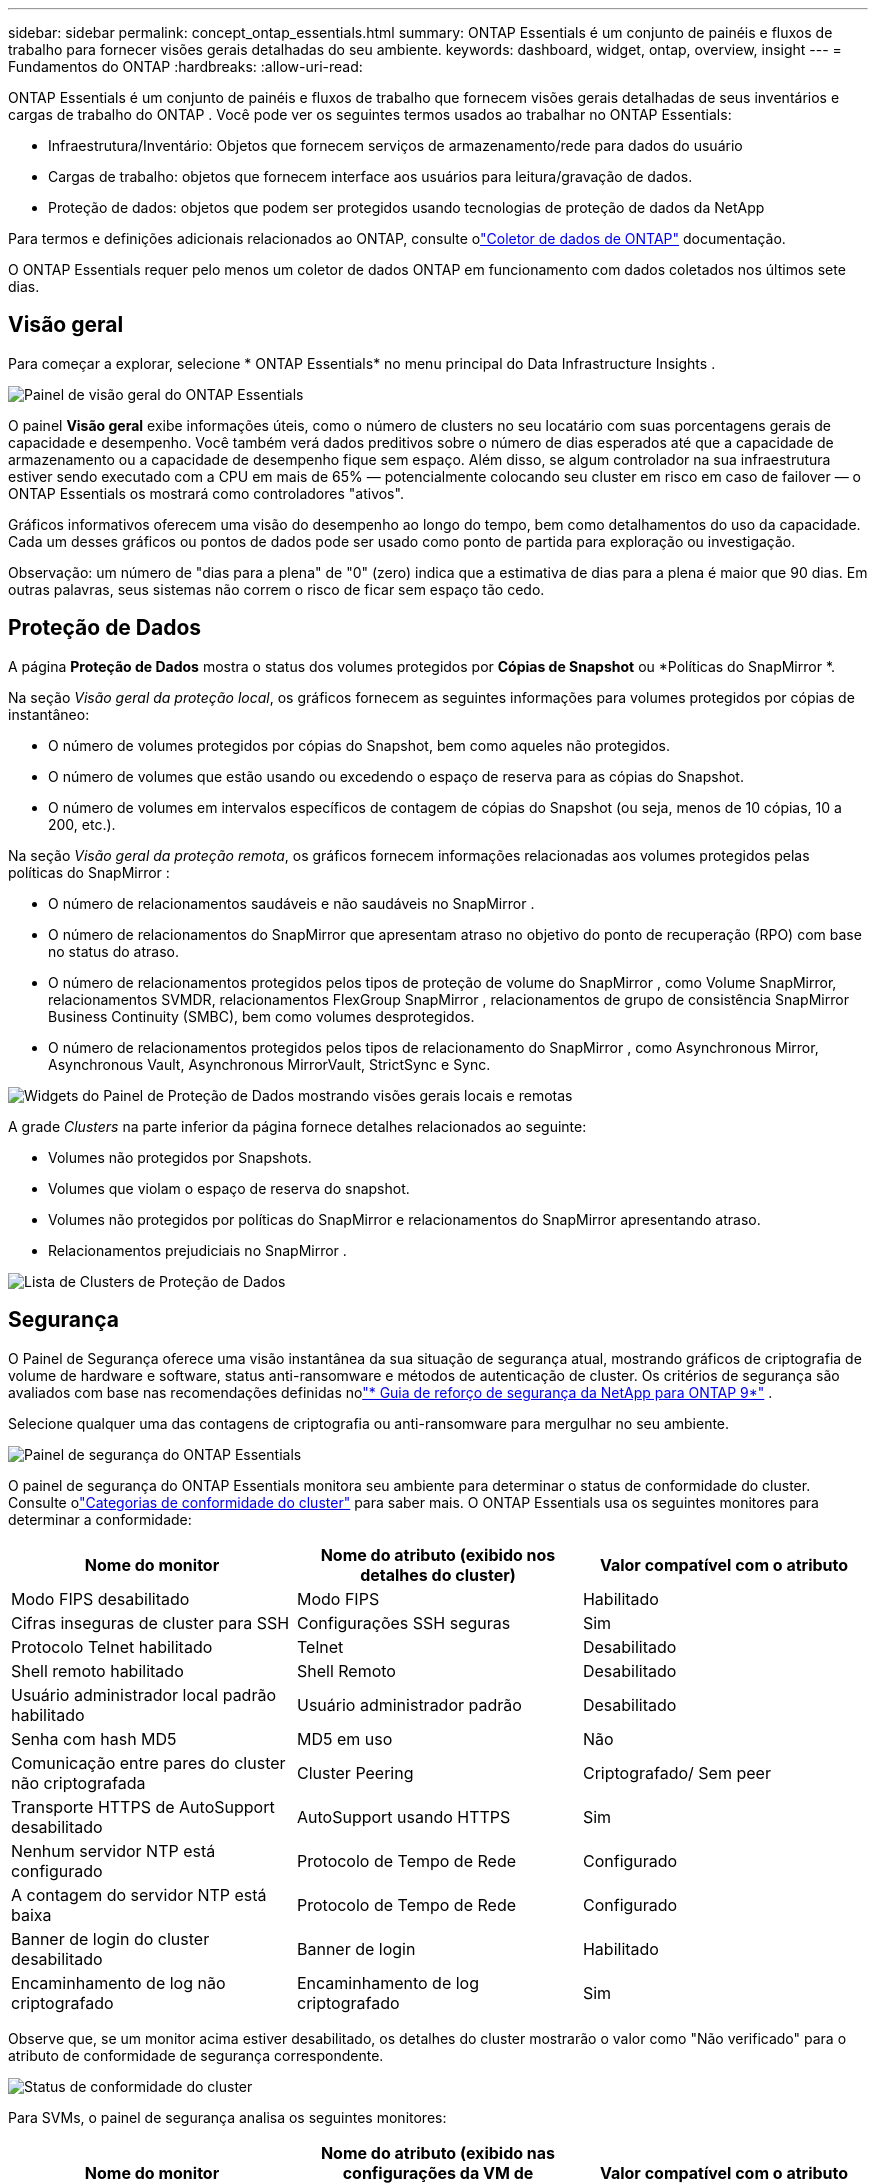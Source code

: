 ---
sidebar: sidebar 
permalink: concept_ontap_essentials.html 
summary: ONTAP Essentials é um conjunto de painéis e fluxos de trabalho para fornecer visões gerais detalhadas do seu ambiente. 
keywords: dashboard, widget, ontap, overview, insight 
---
= Fundamentos do ONTAP
:hardbreaks:
:allow-uri-read: 


[role="lead"]
ONTAP Essentials é um conjunto de painéis e fluxos de trabalho que fornecem visões gerais detalhadas de seus inventários e cargas de trabalho do ONTAP .  Você pode ver os seguintes termos usados ​​ao trabalhar no ONTAP Essentials:

* Infraestrutura/Inventário: Objetos que fornecem serviços de armazenamento/rede para dados do usuário
* Cargas de trabalho: objetos que fornecem interface aos usuários para leitura/gravação de dados.
* Proteção de dados: objetos que podem ser protegidos usando tecnologias de proteção de dados da NetApp


Para termos e definições adicionais relacionados ao ONTAP, consulte olink:task_dc_na_cdot.html["Coletor de dados de ONTAP"] documentação.

O ONTAP Essentials requer pelo menos um coletor de dados ONTAP em funcionamento com dados coletados nos últimos sete dias.



== Visão geral

Para começar a explorar, selecione * ONTAP Essentials* no menu principal do Data Infrastructure Insights .

image:OE_Overview.png["Painel de visão geral do ONTAP Essentials"]

O painel *Visão geral* exibe informações úteis, como o número de clusters no seu locatário com suas porcentagens gerais de capacidade e desempenho.  Você também verá dados preditivos sobre o número de dias esperados até que a capacidade de armazenamento ou a capacidade de desempenho fique sem espaço.  Além disso, se algum controlador na sua infraestrutura estiver sendo executado com a CPU em mais de 65% — potencialmente colocando seu cluster em risco em caso de failover — o ONTAP Essentials os mostrará como controladores "ativos".

Gráficos informativos oferecem uma visão do desempenho ao longo do tempo, bem como detalhamentos do uso da capacidade.  Cada um desses gráficos ou pontos de dados pode ser usado como ponto de partida para exploração ou investigação.

Observação: um número de "dias para a plena" de "0" (zero) indica que a estimativa de dias para a plena é maior que 90 dias.  Em outras palavras, seus sistemas não correm o risco de ficar sem espaço tão cedo.



== Proteção de Dados

A página *Proteção de Dados* mostra o status dos volumes protegidos por *Cópias de Snapshot* ou *Políticas do SnapMirror *.

Na seção _Visão geral da proteção local_, os gráficos fornecem as seguintes informações para volumes protegidos por cópias de instantâneo:

* O número de volumes protegidos por cópias do Snapshot, bem como aqueles não protegidos.
* O número de volumes que estão usando ou excedendo o espaço de reserva para as cópias do Snapshot.
* O número de volumes em intervalos específicos de contagem de cópias do Snapshot (ou seja, menos de 10 cópias, 10 a 200, etc.).


Na seção _Visão geral da proteção remota_, os gráficos fornecem informações relacionadas aos volumes protegidos pelas políticas do SnapMirror :

* O número de relacionamentos saudáveis ​​e não saudáveis ​​no SnapMirror .
* O número de relacionamentos do SnapMirror que apresentam atraso no objetivo do ponto de recuperação (RPO) com base no status do atraso.
* O número de relacionamentos protegidos pelos tipos de proteção de volume do SnapMirror , como Volume SnapMirror, relacionamentos SVMDR, relacionamentos FlexGroup SnapMirror , relacionamentos de grupo de consistência SnapMirror Business Continuity (SMBC), bem como volumes desprotegidos.
* O número de relacionamentos protegidos pelos tipos de relacionamento do SnapMirror , como Asynchronous Mirror, Asynchronous Vault, Asynchronous MirrorVault, StrictSync e Sync.


image:DataProtectionDashboard_OverviewWidgets_.png["Widgets do Painel de Proteção de Dados mostrando visões gerais locais e remotas"]

A grade _Clusters_ na parte inferior da página fornece detalhes relacionados ao seguinte:

* Volumes não protegidos por Snapshots.
* Volumes que violam o espaço de reserva do snapshot.
* Volumes não protegidos por políticas do SnapMirror e relacionamentos do SnapMirror apresentando atraso.
* Relacionamentos prejudiciais no SnapMirror .


image:DataProtectionDashboard_ClusterList.png["Lista de Clusters de Proteção de Dados"]



== Segurança

O Painel de Segurança oferece uma visão instantânea da sua situação de segurança atual, mostrando gráficos de criptografia de volume de hardware e software, status anti-ransomware e métodos de autenticação de cluster.  Os critérios de segurança são avaliados com base nas recomendações definidas nolink:https://www.netapp.com/pdf.html?item=/media/10674-tr4569.pdf["* Guia de reforço de segurança da NetApp para ONTAP 9*"] .

Selecione qualquer uma das contagens de criptografia ou anti-ransomware para mergulhar no seu ambiente.

image:OE_SecurityDashboard.png["Painel de segurança do ONTAP Essentials"]

O painel de segurança do ONTAP Essentials monitora seu ambiente para determinar o status de conformidade do cluster. Consulte olink:https://docs.netapp.com/us-en/active-iq-unified-manager/health-checker/reference_cluster_compliance_categories.html["Categorias de conformidade do cluster"] para saber mais.  O ONTAP Essentials usa os seguintes monitores para determinar a conformidade:

|===
| Nome do monitor | Nome do atributo (exibido nos detalhes do cluster) | Valor compatível com o atributo 


| Modo FIPS desabilitado | Modo FIPS | Habilitado 


| Cifras inseguras de cluster para SSH | Configurações SSH seguras | Sim 


| Protocolo Telnet habilitado | Telnet | Desabilitado 


| Shell remoto habilitado | Shell Remoto | Desabilitado 


| Usuário administrador local padrão habilitado | Usuário administrador padrão | Desabilitado 


| Senha com hash MD5 | MD5 em uso | Não 


| Comunicação entre pares do cluster não criptografada | Cluster Peering | Criptografado/ Sem peer 


| Transporte HTTPS de AutoSupport desabilitado | AutoSupport usando HTTPS | Sim 


| Nenhum servidor NTP está configurado | Protocolo de Tempo de Rede | Configurado 


| A contagem do servidor NTP está baixa | Protocolo de Tempo de Rede | Configurado 


| Banner de login do cluster desabilitado | Banner de login | Habilitado 


| Encaminhamento de log não criptografado | Encaminhamento de log criptografado | Sim 
|===
Observe que, se um monitor acima estiver desabilitado, os detalhes do cluster mostrarão o valor como "Não verificado" para o atributo de conformidade de segurança correspondente.

image:OE_Cluster_Compliance_Example.png["Status de conformidade do cluster"]

Para SVMs, o painel de segurança analisa os seguintes monitores:

|===
| Nome do monitor | Nome do atributo (exibido nas configurações da VM de armazenamento) | Valor compatível com o atributo 


| Cifras inseguras de VM de armazenamento para SSH | Configurações SSH seguras | Sim 


| Banner de login da VM de armazenamento desabilitado | Banner de login | Habilitado 


| Log de auditoria de VM de armazenamento desabilitado | Registro de auditoria | Habilitado 
|===
Na lista de clusters, selecione _Exibir detalhes_ para cada cluster para abrir um painel deslizante mostrando as configurações atuais para _Cluster, VM de armazenamento_ ou _Anti-Ransomware_.

Os detalhes do cluster incluem status da conexão, informações do certificado e muito mais:image:OE_Cluster_Slideout.png["Painel deslizante de detalhes do cluster"]

Os detalhes da VM de armazenamento mostram informações de auditoria e SSH:image:OE_Storage_Slideout.png["Guia de armazenamento"]

Os detalhes do Anti-Ransomware mostram se uma VM de armazenamento é protegida pela Proteção Anti-Ransomware da ONTAP ou pela Segurança de Carga de Trabalho do Data Infrastructure Insights .  Observe que a coluna ONTAP ARP exibe o status atual da proteção anti-ransomware integrada do ONTAP, que é configurada no sistema ONTAP .  A segurança da carga de trabalho do Data Infrastructure Insights pode ser ativada selecionando "Proteger" nessa coluna.image:OE_Anti-Ransomware_Slideout.png["Aba Anti-Ransomware"]



== Alertas

Aqui você pode visualizar os alertas ativos do seu locatário e rapidamente analisar possíveis problemas.  Selecione a aba _Resolvido_ para visualizar os alertas que foram resolvidos.

image:OE_Alerts.png["Lista de alertas essenciais do ONTAP"]



== Infraestrutura

A página *Infraestrutura* do ONTAP Essentials oferece uma visão da integridade e do desempenho do cluster, usando consultas pré-criadas (e ainda mais personalizáveis) em todos os objetos básicos do ONTAP .  Selecione o tipo de objeto que deseja explorar (cluster, pool de armazenamento, etc.) e escolha se deseja visualizar informações de integridade ou desempenho.  Defina filtros para se aprofundar em sistemas individuais.

image:ONTAP_Essentials_Health_Performance.png["Seleções de infraestrutura para pools de armazenamento"]

Página de infraestrutura mostrando a integridade do cluster:image:ONTAP_Essentials_Infrastructure_A.png["Objetos de infraestrutura para explorar"]



== Rede

O ONTAP Essentials Networking oferece visões da sua infraestrutura FC, NVME FC, Ethernet e iSCSI.  Nessas páginas, você pode explorar coisas como portas em seus clusters e seus nós.

image:ONTAP_Essentials_Alerts_Menu.png["Menu de rede ONTAP Essentials"] image:ONTAP_Essentials_Alerts_Page.png["Página do ONTAP Essentials Networking FC mostrando portas para nós de cluster"]



== Cargas de trabalho

Visualize e explore cargas de trabalho em LUNs/Volumes, compartilhamentos NFS ou SMB ou Qtrees em seu locatário.

image:ONTAP_Essentials_Workloads_Menu.png["Menu de Cargas de Trabalho"]

image:ONTAP_Essentials_Workloads_Page.png["Página de lista de cargas de trabalho"]
